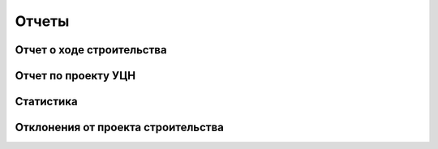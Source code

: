 .. sectionauthor:: Александр Мурый <amuriy@gmail.com>

.. _compulink_web_reports:


Отчеты
==========


Отчет о ходе строительства
~~~~~~~~~~~~~~~~~~~~~~~~~~~~~~

Отчет по проекту УЦН
~~~~~~~~~~~~~~~~~~~~~~~~~

Статистика
~~~~~~~~~~~~~~~

Отклонения от проекта строительства
~~~~~~~~~~~~~~~~~~~~~~~~~~~~~~~~~~~~~~~~



